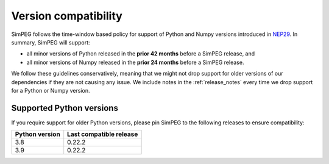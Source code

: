 Version compatibility
=====================

SimPEG follows the time-window based policy for support of Python and Numpy
versions introduced in `NEP29
<https://numpy.org/neps/nep-0029-deprecation_policy.html>`_. In summary, SimPEG
will support:

- all minor versions of Python released in the **prior 42 months** before
  a SimPEG release, and
- all minor versions of Numpy released in the **prior 24 months** before
  a SimPEG release.

We follow these guidelines conservatively, meaning that we might not drop
support for older versions of our dependencies if they are not causing any
issue. We include notes in the :ref:`release_notes` every time we drop support
for a Python or Numpy version.


Supported Python versions
-------------------------

If you require support for older Python versions, please pin SimPEG to the
following releases to ensure compatibility:


.. list-table::
    :widths: 40 60

    * - **Python version**
      - **Last compatible release**
    * - 3.8
      - 0.22.2
    * - 3.9
      - 0.22.2
